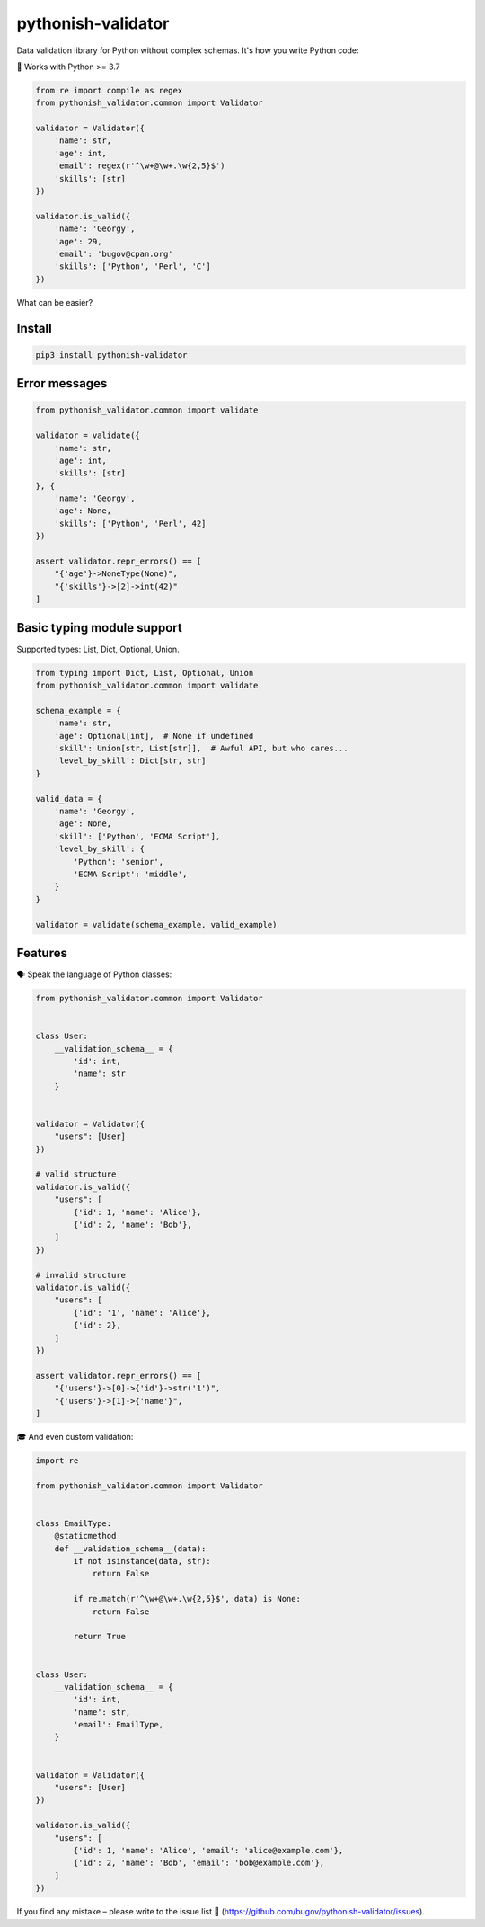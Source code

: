 pythonish-validator
===================

.. figure:: https://travis-ci.org/bugov/pythonish-validator.svg?branch=master

Data validation library for Python without complex schemas.
It's how you write Python code:

🐍 Works with Python >= 3.7

.. code:: python

        from re import compile as regex
        from pythonish_validator.common import Validator

        validator = Validator({
            'name': str,
            'age': int,
            'email': regex(r'^\w+@\w+.\w{2,5}$')
            'skills': [str]
        })

        validator.is_valid({
            'name': 'Georgy',
            'age': 29,
            'email': 'bugov@cpan.org'
            'skills': ['Python', 'Perl', 'C']
        })


What can be easier?

Install
-------

.. code:: bash

        pip3 install pythonish-validator

Error messages
--------------

.. code:: python

        from pythonish_validator.common import validate

        validator = validate({
            'name': str,
            'age': int,
            'skills': [str]
        }, {
            'name': 'Georgy',
            'age': None,
            'skills': ['Python', 'Perl', 42]
        })

        assert validator.repr_errors() == [
            "{'age'}->NoneType(None)",
            "{'skills'}->[2]->int(42)"
        ]

Basic typing module support
---------------------------

Supported types: List, Dict, Optional, Union.

.. code:: python

        from typing import Dict, List, Optional, Union
        from pythonish_validator.common import validate

        schema_example = {
            'name': str,
            'age': Optional[int],  # None if undefined
            'skill': Union[str, List[str]],  # Awful API, but who cares...
            'level_by_skill': Dict[str, str]
        }

        valid_data = {
            'name': 'Georgy',
            'age': None,
            'skill': ['Python', 'ECMA Script'],
            'level_by_skill': {
                'Python': 'senior',
                'ECMA Script': 'middle',
            }
        }

        validator = validate(schema_example, valid_example)

Features
--------

🗣️ Speak the language of Python classes:

.. code:: python

        from pythonish_validator.common import Validator


        class User:
            __validation_schema__ = {
                'id': int,
                'name': str
            }


        validator = Validator({
            "users": [User]
        })

        # valid structure
        validator.is_valid({
            "users": [
                {'id': 1, 'name': 'Alice'},
                {'id': 2, 'name': 'Bob'},
            ]
        })

        # invalid structure
        validator.is_valid({
            "users": [
                {'id': '1', 'name': 'Alice'},
                {'id': 2},
            ]
        })

        assert validator.repr_errors() == [
            "{'users'}->[0]->{'id'}->str('1')",
            "{'users'}->[1]->{'name'}",
        ]

🎓 And even custom validation:

.. code:: python

        import re

        from pythonish_validator.common import Validator


        class EmailType:
            @staticmethod
            def __validation_schema__(data):
                if not isinstance(data, str):
                    return False

                if re.match(r'^\w+@\w+.\w{2,5}$', data) is None:
                    return False

                return True


        class User:
            __validation_schema__ = {
                'id': int,
                'name': str,
                'email': EmailType,
            }


        validator = Validator({
            "users": [User]
        })

        validator.is_valid({
            "users": [
                {'id': 1, 'name': 'Alice', 'email': 'alice@example.com'},
                {'id': 2, 'name': 'Bob', 'email': 'bob@example.com'},
            ]
        })

If you find any mistake – please write to the issue list 🐨 (https://github.com/bugov/pythonish-validator/issues).
